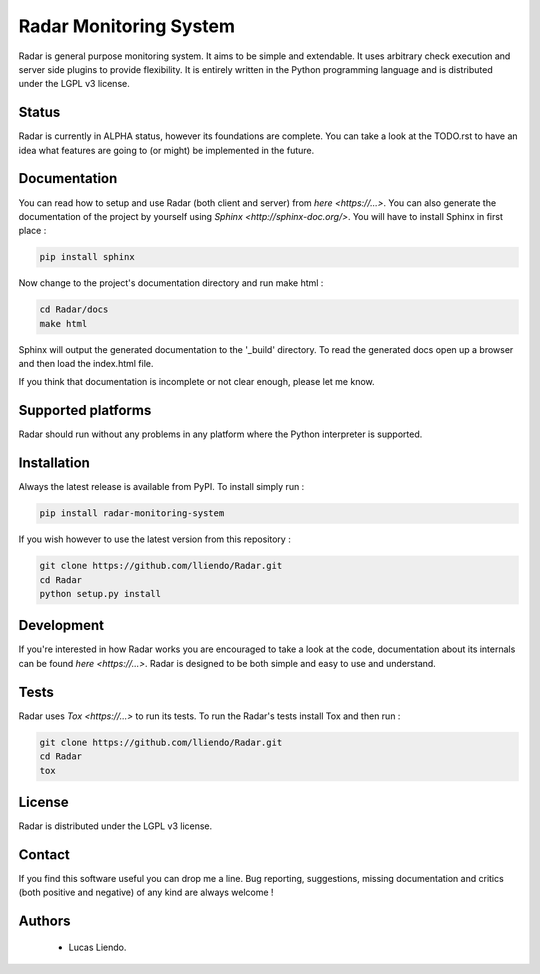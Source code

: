 
Radar Monitoring System
=======================

Radar is general purpose monitoring system. It aims to be simple and extendable.
It uses arbitrary check execution and server side plugins to provide flexibility.
It is entirely written in the Python programming language and is distributed
under the LGPL v3 license.


Status
------

Radar is currently in ALPHA status, however its foundations are complete.
You can take a look at the TODO.rst to have an idea what features are going to
(or might) be implemented in the future.


Documentation
-------------

You can read how to setup and use Radar (both client and server) from `here <https://...>`.
You can also generate the documentation of the project by yourself using `Sphinx <http://sphinx-doc.org/>`.
You will have to install Sphinx in first place :

.. code-block:: bash

    pip install sphinx


Now change to the project's documentation directory and run make html :

.. code-block:: bash

    cd Radar/docs
    make html


Sphinx will output the generated documentation to the '_build' directory. To read
the generated docs open up a browser and then load the index.html file.

If you think that documentation is incomplete or not clear enough, please let
me know.


Supported platforms
-------------------

Radar should run without any problems in any platform where the Python interpreter
is supported.


Installation
------------

Always the latest release is available from PyPI. To install simply run :

.. code-block:: bash

    pip install radar-monitoring-system


If you wish however to use the latest version from this repository :

.. code-block:: bash

    git clone https://github.com/lliendo/Radar.git
    cd Radar
    python setup.py install


Development
-----------

If you're interested in how Radar works you are encouraged to take a look at
the code, documentation about its internals can be found `here <https://...>`.
Radar is designed to be both simple and easy to use and understand.


Tests
-----

Radar uses `Tox <https://...>` to run its tests. To run the Radar's tests install
Tox and then run :

.. code-block:: bash

    git clone https://github.com/lliendo/Radar.git
    cd Radar
    tox


License
-------

Radar is distributed under the LGPL v3 license.


Contact
-------

If you find this software useful you can drop me a line. Bug reporting,
suggestions, missing documentation and critics (both positive and negative)
of any kind are always welcome !


Authors
-------

    * Lucas Liendo.

